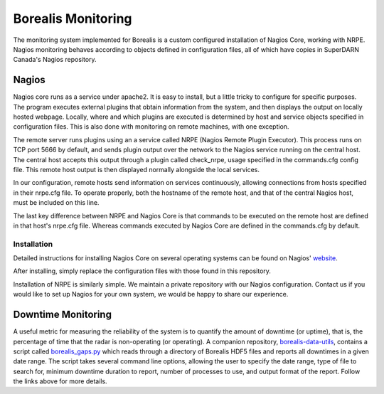 .. _monitoring:

===================
Borealis Monitoring
===================

The monitoring system implemented for Borealis is a custom configured installation of Nagios Core,
working with NRPE. Nagios monitoring behaves according to objects defined in configuration files,
all of which have copies in SuperDARN Canada's Nagios repository.

------
Nagios
------
Nagios core runs as a service under apache2. It is easy to install, but a little tricky to configure
for specific purposes. The program executes external plugins that obtain information from the
system, and then displays the output on locally hosted webpage. Locally, where and which plugins are
executed is determined by host and service objects specified in configuration files. This is also
done with monitoring on remote machines, with one exception. 

The remote server runs plugins using an a service called NRPE (Nagios Remote Plugin Executor). This
process runs on TCP port 5666 by default, and sends plugin output over the network to the Nagios service
running on the central host. The central host accepts this output through a plugin called
check_nrpe, usage specified in the commands.cfg config file. This remote host output is then
displayed normally alongside the local services.

In our configuration, remote hosts send information on services continuously, allowing connections
from hosts specified in their nrpe.cfg file. To operate properly, both the hostname of the remote
host, and that of the central Nagios host, must be included on this line.

The last key difference between NRPE and Nagios Core is that commands to be executed on the remote
host are defined in that host's nrpe.cfg file. Whereas commands executed by Nagios Core are defined
in the commands.cfg by default.

Installation
------------
Detailed instructions for installing Nagios Core on several operating systems can be found on
Nagios' website_.

.. _website: https://assets.nagios.com/downloads/nagioscore/docs/nagioscore/4/en/quickstart.html

After installing, simply replace the configuration files with those found in this repository.

Installation of NRPE is similarly simple. We maintain a private repository with our Nagios configuration.
Contact us if you would like to set up Nagios for your own system, we would be happy to share our
experience.

-------------------
Downtime Monitoring
-------------------
A useful metric for measuring the reliability of the system is to quantify the amount of downtime (or uptime), that is,
the percentage of time that the radar is non-operating (or operating). A companion repository,
`borealis-data-utils <https://github.com/SuperDARNCanada/borealis-data-utils>`_, contains a script called
`borealis_gaps.py <https://github.com/SuperDARNCanada/borealis-data-utils/blob/main/borealis_gaps.py>`_ which reads
through a directory of Borealis HDF5 files and reports all downtimes in a given date range. The script takes several
command line options, allowing the user to specify the date range, type of file to search for, minimum downtime duration
to report, number of processes to use, and output format of the report. Follow the links above for more details.
